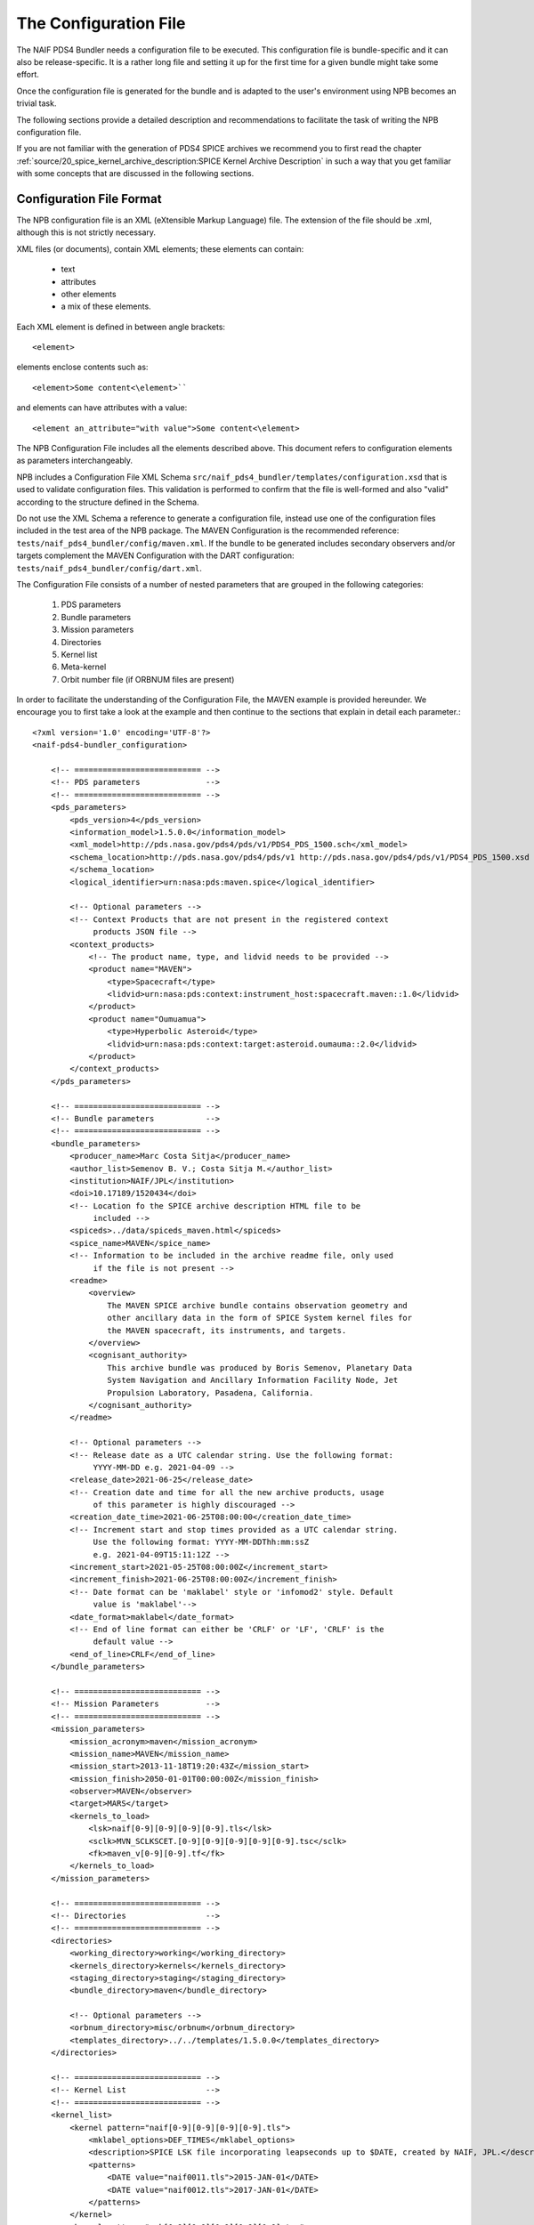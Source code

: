 The Configuration File
======================

The NAIF PDS4 Bundler needs a configuration file to be executed.
This configuration file is bundle-specific and it can also be release-specific.
It is a rather long file and setting it up for the first time for a given bundle
might take some effort.

Once the configuration file is generated for the bundle and is adapted to the
user's environment using NPB becomes an trivial task.

The following sections provide a detailed description and recommendations
to facilitate the task of writing the NPB configuration file.

If you are not familiar with the generation of PDS4 SPICE archives we recommend
you to first read the chapter
:ref:`source/20_spice_kernel_archive_description:SPICE Kernel Archive Description`
in such a way that you get familiar with some concepts that are discussed in the
following sections.


Configuration File Format
-------------------------

The NPB configuration file is an XML (eXtensible Markup Language) file.
The extension of the file should be .xml, although this is not strictly
necessary.

XML files (or documents), contain XML elements; these
elements can contain:

 * text
 * attributes
 * other elements
 * a mix of these elements.

Each XML element is defined in between angle brackets::

     <element>

elements enclose contents such as::

     <element>Some content<\element>``

and elements can have attributes with a value::

     <element an_attribute="with value">Some content<\element>

The NPB Configuration File includes all the elements described above.
This document refers to configuration elements as parameters interchangeably.

NPB includes a Configuration File XML Schema
``src/naif_pds4_bundler/templates/configuration.xsd`` that is used to validate
configuration files. This validation is performed to confirm that the file is
well-formed and also "valid" according to the structure defined in the Schema.

Do not use the XML Schema a reference to generate a configuration file, instead
use one of the configuration files included in the test area of the NPB package.
The MAVEN Configuration is the recommended reference: ``tests/naif_pds4_bundler/config/maven.xml``.
If the bundle to be generated includes secondary observers and/or targets
complement the MAVEN Configuration with the DART configuration:
``tests/naif_pds4_bundler/config/dart.xml``.

The Configuration File consists of a number of nested parameters that are
grouped in the following categories:

    1. PDS parameters
    2. Bundle parameters
    3. Mission parameters
    4. Directories
    5. Kernel list
    6. Meta-kernel
    7. Orbit number file (if ORBNUM files are present)

In order to facilitate the understanding of the Configuration File, the MAVEN
example is provided hereunder. We encourage you to first take a look
at the example and then continue to the sections that explain in detail each
parameter.::

     <?xml version='1.0' encoding='UTF-8'?>
     <naif-pds4-bundler_configuration>

         <!-- =========================== -->
         <!-- PDS parameters              -->
         <!-- =========================== -->
         <pds_parameters>
             <pds_version>4</pds_version>
             <information_model>1.5.0.0</information_model>
             <xml_model>http://pds.nasa.gov/pds4/pds/v1/PDS4_PDS_1500.sch</xml_model>
             <schema_location>http://pds.nasa.gov/pds4/pds/v1 http://pds.nasa.gov/pds4/pds/v1/PDS4_PDS_1500.xsd
             </schema_location>
             <logical_identifier>urn:nasa:pds:maven.spice</logical_identifier>

             <!-- Optional parameters -->
             <!-- Context Products that are not present in the registered context
                  products JSON file -->
             <context_products>
                 <!-- The product name, type, and lidvid needs to be provided -->
                 <product name="MAVEN">
                     <type>Spacecraft</type>
                     <lidvid>urn:nasa:pds:context:instrument_host:spacecraft.maven::1.0</lidvid>
                 </product>
                 <product name="Oumuamua">
                     <type>Hyperbolic Asteroid</type>
                     <lidvid>urn:nasa:pds:context:target:asteroid.oumauma::2.0</lidvid>
                 </product>
             </context_products>
         </pds_parameters>

         <!-- =========================== -->
         <!-- Bundle parameters           -->
         <!-- =========================== -->
         <bundle_parameters>
             <producer_name>Marc Costa Sitja</producer_name>
             <author_list>Semenov B. V.; Costa Sitja M.</author_list>
             <institution>NAIF/JPL</institution>
             <doi>10.17189/1520434</doi>
             <!-- Location fo the SPICE archive description HTML file to be
                  included -->
             <spiceds>../data/spiceds_maven.html</spiceds>
             <spice_name>MAVEN</spice_name>
             <!-- Information to be included in the archive readme file, only used
                  if the file is not present -->
             <readme>
                 <overview>
                     The MAVEN SPICE archive bundle contains observation geometry and
                     other ancillary data in the form of SPICE System kernel files for
                     the MAVEN spacecraft, its instruments, and targets.
                 </overview>
                 <cognisant_authority>
                     This archive bundle was produced by Boris Semenov, Planetary Data
                     System Navigation and Ancillary Information Facility Node, Jet
                     Propulsion Laboratory, Pasadena, California.
                 </cognisant_authority>
             </readme>

             <!-- Optional parameters -->
             <!-- Release date as a UTC calendar string. Use the following format:
                  YYYY-MM-DD e.g. 2021-04-09 -->
             <release_date>2021-06-25</release_date>
             <!-- Creation date and time for all the new archive products, usage
                  of this parameter is highly discouraged -->
             <creation_date_time>2021-06-25T08:00:00</creation_date_time>
             <!-- Increment start and stop times provided as a UTC calendar string.
                  Use the following format: YYYY-MM-DDThh:mm:ssZ
                  e.g. 2021-04-09T15:11:12Z -->
             <increment_start>2021-05-25T08:00:00Z</increment_start>
             <increment_finish>2021-06-25T08:00:00Z</increment_finish>
             <!-- Date format can be 'maklabel' style or 'infomod2' style. Default
                  value is 'maklabel'-->
             <date_format>maklabel</date_format>
             <!-- End of line format can either be 'CRLF' or 'LF', 'CRLF' is the
                  default value -->
             <end_of_line>CRLF</end_of_line>
         </bundle_parameters>

         <!-- =========================== -->
         <!-- Mission Parameters          -->
         <!-- =========================== -->
         <mission_parameters>
             <mission_acronym>maven</mission_acronym>
             <mission_name>MAVEN</mission_name>
             <mission_start>2013-11-18T19:20:43Z</mission_start>
             <mission_finish>2050-01-01T00:00:00Z</mission_finish>
             <observer>MAVEN</observer>
             <target>MARS</target>
             <kernels_to_load>
                 <lsk>naif[0-9][0-9][0-9][0-9].tls</lsk>
                 <sclk>MVN_SCLKSCET.[0-9][0-9][0-9][0-9][0-9].tsc</sclk>
                 <fk>maven_v[0-9][0-9].tf</fk>
             </kernels_to_load>
         </mission_parameters>

         <!-- =========================== -->
         <!-- Directories                 -->
         <!-- =========================== -->
         <directories>
             <working_directory>working</working_directory>
             <kernels_directory>kernels</kernels_directory>
             <staging_directory>staging</staging_directory>
             <bundle_directory>maven</bundle_directory>

             <!-- Optional parameters -->
             <orbnum_directory>misc/orbnum</orbnum_directory>
             <templates_directory>../../templates/1.5.0.0</templates_directory>
         </directories>

         <!-- =========================== -->
         <!-- Kernel List                 -->
         <!-- =========================== -->
         <kernel_list>
             <kernel pattern="naif[0-9][0-9][0-9][0-9].tls">
                 <mklabel_options>DEF_TIMES</mklabel_options>
                 <description>SPICE LSK file incorporating leapseconds up to $DATE, created by NAIF, JPL.</description>
                 <patterns>
                     <DATE value="naif0011.tls">2015-JAN-01</DATE>
                     <DATE value="naif0012.tls">2017-JAN-01</DATE>
                 </patterns>
             </kernel>
             <kernel pattern="pck[0-9][0-9][0-9][0-9][0-9].tpc">
                 <mklabel_options>DEF_TIMES</mklabel_options>
                 <description>SPICE text PCK file containing constants from the $REPORT report, created by NAIF, JPL.
                 </description>
                 <patterns>
                     <REPORT value="pck00010.tpc">IAU 2009</REPORT>
                 </patterns>
             </kernel>
             <kernel pattern="maven_v[0-9][0-9].tf">
                 <mklabel_options>DEF_TIMES</mklabel_options>
                 <description>SPICE FK file defining reference frames for the MAVEN spacecraft, its structures, and science
                     instruments, created by NAIF, JPL.
                 </description>
             </kernel>
             <kernel pattern="maven_ant_v[0-9][0-9].ti">
                 <mklabel_options>DEF_TIMES</mklabel_options>
                 <description>SPICE IK file providing FOV definitions for the MAVEN communication antennae, created by NAIF,
                     JPL.
                 </description>
             </kernel>
             <kernel pattern="maven_euv_v[0-9][0-9].ti">
                 <mklabel_options>DEF_TIMES</mklabel_options>
                 <description>SPICE IK file providing FOV definitions and other instrument parameters for the MAVEN Extreme
                     Ultraviolet (EUV) monitor instrument, created by NAIF, JPL.
                 </description>
             </kernel>
             <kernel pattern="maven_iuvs_v[0-9][0-9].ti">
                 <mklabel_options>DEF_TIMES</mklabel_options>
                 <description>SPICE IK file providing FOV definitions and other instrument parameters for the MAVEN Imaging
                     Ultraviolet Spectrograph (IUVS) instrument, created by IUVS Team, CU/LASP.
                 </description>
             </kernel>
             <kernel pattern="maven_ngims_v[0-9][0-9].ti">
                 <mklabel_options>DEF_TIMES</mklabel_options>
                 <description>SPICE IK file providing FOV definitions and other instrument parameters for the MAVEN Neutral
                     Gas and Ion Mass Spectrometer (NGIMS) instrument, created by NGIMS Team, GSFC.
                 </description>
             </kernel>
             <kernel pattern="maven_sep_v[0-9][0-9].ti">
                 <mklabel_options>DEF_TIMES</mklabel_options>
                 <description>SPICE IK file providing FOV definitions and other instrument parameters for the Solar Energetic
                     Particle (SEP) instrument, created by SEP Team, UC Berkeley.
                 </description>
             </kernel>
             <kernel pattern="maven_static_v[0-9][0-9].ti">
                 <mklabel_options>DEF_TIMES</mklabel_options>
                 <description>SPICE IK file providing FOV definitions and other instrument parameters for the SupraThermal
                     And Thermal Ion Composition (STATIC) instrument, created by STATIC Team, UC Berkeley.
                 </description>
             </kernel>
             <kernel pattern="maven_swea_v[0-9][0-9].ti">
                 <mklabel_options>DEF_TIMES</mklabel_options>
                 <description>SPICE IK file providing FOV definitions and other instrument parameters for the MAVEN Solar
                     Wind Electron Analyzer (SWEA) instrument, created by SWEA Team, UC Berkeley.
                 </description>
             </kernel>
             <kernel pattern="maven_swia_v[0-9][0-9].ti">
                 <mklabel_options>DEF_TIMES</mklabel_options>
                 <description>SPICE IK file providing FOV definitions and other instrument parameters for the MAVEN Solar
                     Wind Ion Analyzer (SWIA) instrument, created by SWIA Team, UC Berkeley.
                 </description>
             </kernel>
             <kernel pattern="mvn_sclkscet_[0-9][0-9][0-9][0-9][0-9].tsc">
                 <mapping>MVN_SCLKSCET.$VERSION.tsc</mapping>
                 <mklabel_options>DEF_TIMES</mklabel_options>
                 <description>SPICE SCLK file containing time correlation data for the main MAVEN on-board clock, created by
                     NAIF, JPL. The original name of this file was MVN_SCLKSCET.$VERSION.tsc.
                 </description>
                 <patterns>
                     <VERSION pattern="KERNEL">MVN_SCLKSCET.$VERSION.tsc</VERSION>
                 </patterns>
             </kernel>
             <kernel pattern="de[0-9][0-9][0-9]s.bsp">
                 <mklabel_options>de[0-9][0-9][0-9]s.bsp</mklabel_options>
                 <description>SPICE SPK file containing JPL planetary ephemerides version $VERSION, created by NAIF, JPL.
                 </description>
                 <patterns>
                     <VERSION pattern="de430s.bsp">DE430</VERSION>
                 </patterns>
             </kernel>
             <kernel pattern="mar[0-9][0-9][0-9]s.bsp">
                 <mklabel_options></mklabel_options>
                 <description>SPICE SPK file containing JPL Martian satellite ephemerides version $VERSION, created by NAIF,
                     JPL.
                 </description>
                 <patterns>
                     <VERSION pattern="mar097s.bsp">MAR097</VERSION>
                 </patterns>
             </kernel>
             <kernel pattern="maven_struct_v[0-9][0-9].bsp">
                 <mklabel_options></mklabel_options>
                 <description>SPICE SPK file containing relative locations of selected MAVEN structures and science
                     instruments, created by NAIF, JPL.
                 </description>
             </kernel>
             <kernel pattern="maven_cru_rec_[0-9][0-9][0-9][0-9][0-9][0-9]_[0-9][0-9][0-9][0-9][0-9][0-9]_v[0-9].bsp">
                 <mklabel_options></mklabel_options>
                 <description>SPICE SPK file containing reconstructed cruise trajectory of the MAVEN spacecraft, created by
                     MAVEN NAV Team, JPL. The original name of this file was trj_c_131118-140923_rec_v1.bsp.
                 </description>
             </kernel>
             <kernel pattern="maven_orb_rec_[0-9][0-9][0-9][0-9][0-9][0-9]_[0-9][0-9][0-9][0-9][0-9][0-9]_v[0-9].bsp">
                 <mklabel_options></mklabel_options>
                 <description>SPICE SPK file containing reconstructed orbital trajectory of the MAVEN spacecraft, created by
                     NAIF, JPL by merging operational weekly reconstructed SPK files produced by MAVEN NAV Team, JPL.
                 </description>
             </kernel>
             <kernel pattern="mvn_swea_nom_[0-9][0-9][0-9][0-9][0-9][0-9]_[0-9][0-9][0-9][0-9][0-9][0-9]_v[0-9][0-9].bc">
                 <mklabel_options></mklabel_options>
                 <description>SPICE CK file containing nominal orientation of the MAVEN SWEA instrument boom, created by
                     NAIF, JPL.
                 </description>
             </kernel>
             <kernel pattern="mvn_app_rel_[0-9][0-9][0-9][0-9][0-9][0-9]_[0-9][0-9][0-9][0-9][0-9][0-9]_v[0-9][0-9].bc">
                 <mklabel_options></mklabel_options>
                 <description>SPICE CK file containing reconstructed orientation of the MAVEN Articulated Payload Platform
                     (APP), created by NAIF, JPL.
                 </description>
             </kernel>
             <kernel pattern="mvn_iuvs_rem_[0-9][0-9][0-9][0-9][0-9][0-9]_[0-9][0-9][0-9][0-9][0-9][0-9]_v[0-9][0-9].bc">
                 <mklabel_options></mklabel_options>
                 <description>SPICE CK file containing reconstructed orientation of the MAVEN IUVS instrument internal
                     mirror, created by NAIF, JPL by merging data from daily IUVS CKs produced by the IUVS Team, CU/LASP.
                 </description>
             </kernel>
             <kernel pattern="mvn_sc_rel_[0-9][0-9][0-9][0-9][0-9][0-9]_[0-9][0-9][0-9][0-9][0-9][0-9]_v[0-9][0-9].bc">
                 <mklabel_options></mklabel_options>
                 <description>SPICE CK file containing reconstructed orientation of the MAVEN spacecraft, created by NAIF,
                     JPL.
                 </description>
             </kernel>
             <kernel pattern="mvn_sc_pred_[0-9][0-9][0-9][0-9][0-9][0-9]_[0-9][0-9][0-9][0-9][0-9][0-9]_v[0-9][0-9].bc">
                 <mklabel_options></mklabel_options>
                 <description>SPICE CK file containing predicted orientation of the MAVEN spacecraft, created by NAIF,
                     JPL. The original name of this file was $ORIGINAL.
                 </description>
                 <patterns>
                     <ORIGINAL value="mvn_sc_pred_210104_210120_v01.bc">mvn_sc_pred_210104_210120_vm321_322_v03.bc</ORIGINAL>
                     <ORIGINAL value="mvn_sc_pred_141205_141209_v01.bc">mvn_sc_pred_141205_141209_vm002OTM_v02.bc</ORIGINAL>
                     <ORIGINAL value="mvn_sc_pred_141223_150109_v01.bc">mvn_sc_pred_141223_150109_vm004_v02.bc</ORIGINAL>
                     <ORIGINAL value="mvn_sc_pred_150302_150315_v01.bc">mvn_sc_pred_150302_150315_vm013ar01_v01.bc</ORIGINAL>
                     <ORIGINAL value="mvn_sc_pred_150630_150707_v01.bc">mvn_sc_pred_150630_150707_vm027b_v01.bc</ORIGINAL>
                 </patterns>
             </kernel>
             <kernel pattern="mvn_app_pred_[0-9][0-9][0-9][0-9][0-9][0-9]_[0-9][0-9][0-9][0-9][0-9][0-9]_v[0-9][0-9].bc">
                 <mklabel_options></mklabel_options>
                 <description>SPICE CK file containing predicted orientation of the MAVEN Articulated Payload Platform
                     (APP), created by NAIF, JPL. The original name of this file was $ORIGINAL.
                 </description>
                 <patterns>
                     <ORIGINAL value="mvn_app_pred_210104_210120_v01.bc">mvn_app_pred_210104_210120_vm321_322_v03.bc</ORIGINAL>
                     <ORIGINAL value="mvn_app_pred_141205_141209_v01.bc">mvn_app_pred_141205_141209_vm002OTM_v02.bc</ORIGINAL>
                     <ORIGINAL value="mvn_app_pred_141223_150109_v01.bc">mvn_app_pred_141223_150109_vm004_v02.bc</ORIGINAL>
                     <ORIGINAL value="mvn_app_pred_150302_150315_v01.bc">mvn_app_pred_150302_150315_vm013ar01_v01.bc</ORIGINAL>
                     <ORIGINAL value="mvn_app_pred_150630_150707_v01.bc">mvn_app_pred_150630_150707_vm027b_v01.bc</ORIGINAL>
                 </patterns>
             </kernel>
             <kernel pattern="maven_[0-9][0-9][0-9][0-9]_v[0-9][0-9].tm">
                 <mklabel_options></mklabel_options>
                 <description>SPICE MK file listing kernels for $YEAR, created by NAIF, JPL.</description>
                 <patterns>
                     <YEAR pattern="KERNEL">maven_$YEAR_v[0-9][0-9].tm</YEAR>
                 </patterns>
             </kernel>
         </kernel_list>

         <!-- =========================== -->
         <!-- Meta-kernel                 -->
         <!-- =========================== -->
         <meta-kernel>
             <coverage_kernels>
                 <!-- These kernels determine the coverage of the bundle
                 increment -->
                 <pattern>maven_orb_rec_[0-9]{6}_[0-9]{6}_v[0-9].bsp</pattern>
             </coverage_kernels>
             <!-- Each meta-kernel present in the bundle can be automatically
                  generated by NPB, providing the parameters below. -->
             <mk name="maven_$YEAR_v$VERSION.tm">
                 <name>
                     <pattern length="2">VERSION</pattern>
                     <pattern length="4">YEAR</pattern>
                 </name>
                 <grammar>
                     <!-- LSK -->
                     <pattern>naif0012.tls</pattern>
                     <!-- PCK -->
                     <pattern>pck00010.tpc</pattern>
                     <!-- FK -->
                     <pattern>maven_v[0-9]{2}.tf</pattern>
                     <!-- IK -->
                     <pattern>maven_ant_v[0-9]{2}.ti</pattern>
                     <pattern>maven_euv_v[0-9]{2}.ti</pattern>
                     <pattern>maven_iuvs_v[0-9]{2}.ti</pattern>
                     <pattern>maven_ngims_v[0-9]{2}.ti</pattern>
                     <pattern>maven_sep_v[0-9]{2}.ti</pattern>
                     <pattern>maven_static_v[0-9]{2}.ti</pattern>
                     <pattern>maven_swea_v[0-9]{2}.ti</pattern>
                     <pattern>maven_swia_v[0-9]{2}.ti</pattern>
                     <!-- SCLK -->
                     <pattern>MVN_SCLKSCET.[0-9]{5}.tsc</pattern>
                     <pattern>mvn_sclkscet_[0-9]{5}.tsc</pattern>
                     <!-- SPK -->
                     <pattern>de430s.bsp</pattern>
                     <pattern>mar097s.bsp</pattern>
                     <pattern>maven_struct_v[0-9]{2}.bsp</pattern>
                     <pattern>date:maven_orb_rec_[0-9]{6}_[0-9]{6}_v[0-9].bsp</pattern>
                     <!-- CK -->
                     <pattern>date:mvn_iuvs_rem_[0-9]{6}_[0-9]{6}_v[0-9]{2}.bc</pattern>
                     <pattern>date:mvn_app_pred_[0-9]{6}_[0-9]{6}_v[0-9]{2}.bc</pattern>
                     <pattern>date:mvn_app_rel_[0-9]{6}_[0-9]{6}_v[0-9]{2}.bc</pattern>
                     <pattern>mvn_swea_nom_131118_300101_v[0-9]{2}.bc</pattern>
                     <pattern>date:mvn_sc_pred_[0-9]{6}_[0-9]{6}_v[0-9]{2}.bc</pattern>
                     <pattern>date:mvn_sc_rel_[0-9]{6}_[0-9]{6}_v[0-9]{2}.bc</pattern>
                     <!-- DSK -->
                 </grammar>
                 <metadata>
                     <description>
                         This meta-kernel lists the MAVEN SPICE kernels providing coverage
                         for $YEAR. All of the kernels listed below are archived in the PDS
                         MAVEN SPICE kernel archive. This set of files and the order in which
                         they are listed were picked to provide the best available data and
                         the most complete coverage for the specified year based on the
                         information about the kernels available at the time this meta-kernel
                         was made. For detailed information about the kernels listed below
                         refer to the internal comments included in the kernels and the
                         documentation accompanying the MAVEN SPICE kernel archive.
                     </description>
                     <!-- The keyword field is used to speficy parameters such as the
                          meta-kernel year.
                     -->
                     <keyword> </keyword>
                     <data> </data>
                 </metadata>
             </mk>
         </meta-kernel>

         <!-- =========================== -->
         <!-- Orbit number file           -->
         <!-- =========================== -->
         <orbit_number_file>
             <orbnum>
                 <pattern>maven_orb_rec_[0-9]{6}_[0-9]{6}_v[0-9].orb</pattern>
                 <!-- Parameters from the orbnum generation preference file -->
                 <event_detection_frame>
                     <spice_name>IAU_MARS</spice_name>
                     <description>Mars body-fixed frame</description>
                 </event_detection_frame>
                 <header_start_line>1</header_start_line >
                 <pck>
                     <kernel_name>pck0010.tpc</kernel_name>
                     <description>IAU 2009 report</description>
                 </pck>
                 <coverage>
                     <kernel cutoff="True">../data/kernels/spk/maven_orb_rec_210101_210401_v2.bsp</kernel>
                 </coverage>
             </orbnum>
         </orbit_number_file>
     </naif-pds4-bundle_configuration>



PDS Parameters
--------------

PDS Parameters are mission-level and bundle-level agnostic and are only related
to the PDS version, information model (IM), and available registered context
products. The table below provides a summary of the parameters:

.. list-table:: PDS Parameters
   :widths: 25 60 15
   :header-rows: 1

   * - Element
     - Description
     - Required?
   * - pds_version
     - Archive PDS version. Currently only 4 is fully
       implemented.
     - Yes
   * - information_model
     - Specifies the PDS4 information model to be used.
     - Yes
   * - xml_model
     - URL location of the XML Schematron associated with an information model.
       The ``information_model`` and ``xml_model`` parameters must refer to the
       same information model.
     - Yes
   * - schema_location
     - URL location of the XML Schema associated with an information model. The
       ``schema_location`` and ``xml_model`` parameters must refer to the same
       information model.
     - Yes
   * - logical_identifier
     - Logical identifier for the bundle.
     - Yes
   * - context_products
     - Provides a list of required context products that are not available in
       the registered context products. More information below.
     - No


The Information Model
^^^^^^^^^^^^^^^^^^^^^

The ``information_model`` parameter will determine the PDS4 artifacts templates
that will be used for the bundle generation. NPB provides different templates
depending on the specified IM. See section
:ref:`source/44_npb_implementation:PDS Information Model` for an extended
discussion on IM and template usage.

We recommends to use IM 1.5.0.0, but if you need to include a DOI in the bundle
label you can use IM 1.14.0.0 or higher.

The choice of the IM will determine the ``xml_model`` and ``schema_location``
values. The only element value that will change is the one that specifies the IM
version.

The IM choice impacts other elements of the configuration file
and of the archive generation such as: some contents of the SPICEDS file and
the templates used for the generation of PDS artifacts. These impacts are
described in the appropriate sections.


Context Products
^^^^^^^^^^^^^^^^

The ``context_products`` parameter is required if the primary and/or secondary
observer(s) and/or target(s) of the bundle are not registered. The registered
products are available in the following file:
``src/naif_pds4_bundler/templates/registered_context_products.json``.
This list of registered context products is generated based on the registered
context products obtained with the PDS Validate tool with minor modifications,
and is maintained by the NAIF NPB developer.

The management of context products requires a bit of attention. Although NPB
will raise a run time error if any of the observers or targets is not
registered, we recommend that you search these items in the registered context
products. If you cannot find them, you need to provide them in the configuration
file. In order to do so, you will need to include the following elements
per product:

   * Product Name e.g.: DART, InSight Mars Lander Spacecraft
   * Product Type e.g.: Spacecraft, Planet, Asteroid, Satellite
   * Product LIDIV::
         urn:nasa:pds:context:instrument_host:spacecraft.dart::1.0
         urn:nasa:pds:context:instrument_host:spacecraft.insight::2.0

Here's an example for the DART mission::

        <context_products>
            <product name="DART">
                <type>Spacecraft</type>
                <lidvid>urn:nasa:pds:context:instrument_host:spacecraft.dart::1.0</lidvid>
            </product>
            <product name="LICIA">
                <type>Spacecraft</type>
                <lidvid>urn:nasa:pds:context:instrument_host:spacecraft.licia::1.0</lidvid>
            </product>
            <product name="Earth">
                <type>Planet</type>
                <lidvid>urn:nasa:pds:context:target:planet.earth::1.0</lidvid>
            </product>
            <product name="Didymos">
                <type>Asteroid</type>
                <lidvid>urn:nasa:pds:context:target:asteroid.didymos::1.0</lidvid>
            </product>
            <product name="Dimorphos">
                <type>Satellite</type>
                <lidvid>urn:nasa:pds:context:target:satellite.didymos.dimorphos::1.0</lidvid>
            </product>
        </context_products>

In addition, contact your archiving authority contact to ensure that the
context product information is correct. If your archiving authority is the PDS
you will need to consult with the leading node of the mission archive.


Bundle Parameters
-----------------

Bundle Parameters provide bundle level information required for the PDS4
artifacts and are SPICE Kernel collection-agnostic. The table below provides a
summary of the parameters:

.. list-table:: Bundle Parameters
   :widths: 25 60 15
   :header-rows: 1

   * - Element
     - Description
     - Required?
   * - producer_name
     - Name of the archive producer (or NPB operator).
     - Yes
   * - author_list
     - Name of the SPICE kernel main author(s) and the archive producer
       (or NPB operator).
     - Yes
   * - institution
     - Institution affiliation of the archive produced e.g., NAIF/JPL, PSA/ESA,
       etc.
     - Yes
   * - doi
     - Digital Object Identifier (DOI) of the bundle. More information in
       :ref:`source/22_pds4_spice_archive:Digital Objects Identifiers`_.
     - No
   * - spice_name
     - Specifies the SPICE name of the main spacecraft of the archive.
     - Yes
   * - spiceds
     - Indicates the location of the SPICE Data Archive Description document
       (SPICEDS) for the release.
     - No
   * - readme
     - Provides the parameters required to generate the bundle readme file by
       using the readme file template or the path to an input readme file. For NPB to
       generate the readme file two elements need to be provided:
       ``overview`` that provides an overview of the archive and
       ``cognisant_persons`` that indicates the institution responsible for the
       archive generation. If present these elements should have the same value
       for all archive releases.
     - No
   * - release_date
     - Bundle increment release date. The date is provided with a UTC calendar
       format string with following syntax: ``YYYY-MM-DD`` e.g. ``2021-04-09``.
       If not provided the NPB execution date is used. NAIF does not recommend to
       include this parameter.
     - No
   * - creation_date_time
     - Creation date and time for all the products of the release. Usage
       of this parameter is highly discouraged. The date is provided with
       a UTC calendar format string with following syntax: ``YYYY-MM-DDThh:mm:ss``
       e.g. ``2021-06-25T08:00:00``. If not provided the NPB execution date is used.
     - No
   * - increment_start
     - Release start time. More details are provided in
       :ref:`source/44_npb_implementation:Coverage Times Determination`. The
       date is provided with a UTC calendar format string with following syntax:
       ``YYYY-MM-DDThh:mm:ssZ`` e.g. ``2021-06-25T08:00:00Z``. NAIF does not
       recommend to include this parameter.
     - No
   * - increment_finish
     - Release stop time. More details are provided in
       :ref:`source/44_npb_implementation:Coverage Times Determination`. The
       date is provided with a UTC calendar format string with following syntax:
       ``YYYY-MM-DDThh:mm:ssZ`` e.g. ``2021-06-25T08:00:00Z``. NAIF does not recommend
       to include this parameter.
     - No
   * - date_format
     - Product labels use different date and time formats. The values can
       be ``infomod2`` or ``maklabel``. More information is provided below.
       The default value is ``maklabel``.
     - No
   * - end_of_line
     - The end of line character for products can either be ``CRLF`` or ``LF``.
       The default is ``CRLF`` (for ``<CR><LF>``). NAIF recommends to use
       ``<CRLF>`` when using PDS IM version prior to 1.14.0.0, The choice of
       this parameter affects the content of the SPICEDS file (section
       "File Formats".) More information is provided in
       :ref:`source/32_step_2_npb_setup:SPICE Data Set Catalog File`.
     - No

In addition to the NPB Configuration File, if the meta-kernel is generated
automatically, the SPICEDS file is the only bundle product that requires manual
intervention. More details on SPICEDS are provided in the section
:ref:`source/32_step_2_npb_setup:SPICE Data Set Catalog File`


Date Format
^^^^^^^^^^^

There two possible strategies for date time string format across the archive:
``maklabel`` and ``infomod2``.

``infomod2`` stands for "PDS Information Model 2.0.0.0". This format sets the
format of all date time instances across the label products to::

    yyyy-mm-ddThh:mm:ss.sssZ

where

  * ``yyyy`` is the 4-digit year
  * ``mm`` is the 2-digit month
  * ``dd`` is the 2-digit day
  * ``hh`` is the 2-digit hour (24h format)
  * ``mm`` are the 2-digit minutes
  * ``ss.sss`` are the seconds and milliseconds rounded inwards to milliseconds.

For example: ``2016-01-01T00:00:00.000Z``. The main characteristic is of this
format is that is used for all labels and that milliseconds are rounded inwards:
start times are rounded to the next nearest millisecond and stop times
are rounded to the previous nearest millisecond. The coverage specified for
SPICE kernels products and for those products whose coverage is determined by
them will always be within the time bounds of the SPICE kernel. For example
``2016-01-01T00:00:00.1257Z`` will be rounded to  ``2016-01-01T00:00:00.126Z``
if it is a start time, and to ``2016-01-01T00:00:00.125Z`` if it is a stop time.

The ``maklabel`` format replicates the date time formats provided by NAIF's
``MAKLABEL`` utility [MAKLABEL]_. ``MAKLABEL`` has been used for all NAIF's
PDS3 data sets and for some PDS4 archives and sets the format of all date
time instances across the label products, except for the CK kernel labels to::

    yyyy-mm-ddThh:mm:ssZ

whereas sets times for CK kernel labels to::

    yyyy-mm-ddThh:mm:ss.sssZ

the fields are the same as for the ``infomod2`` format except that for non
CK labels it rounds the decimal part of the seconds to the nearest second.
Because of this, labels with non-integer-second times are outside of the actual
file coverage.

Note that the date time strings provided via configuration (``mission_start``,
``mission_finish`` at least) that feed label tags need to be provided with the
appropriate format to NPB, if not NPB will raise a run time error.
This does not apply to the times provided in the kernel list section of the
configuration.

NAIF uses the ``maklabel`` format for PDS IM 1.5.0.0 archives for comparison
and reproducibility reasons. The idea is that NAIF will use ``infomod2`` only
after the PDS IM 2.0.0.0 is released. We recommends using the
``infomod2`` format, especially for new archives.

More details on the determination of coverage for different files in the archives
are provided in section :ref:`source/44_npb_implementation:Coverage Times Determination`.


Mission Parameters
------------------

Mission parameters provide mission-specific information such as: mission
name, acronym, observers, and targets. The table below provides a
summary of the parameters:

.. list-table:: Mission Parameters
   :widths: 25 60 15
   :header-rows: 1

   * - Element
     - Description
     - Required?
   * - mission_acronym
     - Specifies the mission acronym that is used to construct the directory
       structure and some of the NPB execution by-products.
     - Yes
   * - mission_name
     - Specifies the mission name that is used in several product labels. This
       name must correspond to the name provided by the registered context
       products (including the ones provided via configuration.)
     - Yes
   * - observer
     - The observer is the main spacecraft of the data and the SPICE kernels,
       this name must correspond to the name provided by the registered context
       products (including the ones provided via configuration.)
     - Yes
   * - target
     - The target is the mission's primary target (investigated natural body),
       this name must correspond to the name provided by the registered context
       products including the ones provided via configuration.)
     - Yes
   * - kernels_to_load
     - Lists the SPICE kernels that are required to run NPB. More information
       is provided below.
     - Yes
   * - mission_start
     - Mission start time; typically is the start time of the post-launch SPK.
       The date is provided with a UTC calendar format string with the following
       syntax: ``YYYY-MM-DDThh:mm:ssZ`` e.g. ``2021-06-25T08:00:00Z``.
     - Yes
   * - mission_finish
     - Mission finish time; typically is the start time of the post-launch SPK.
       The date is provided with a UTC calendar format string with the following
       syntax: ``YYYY-MM-DDThh:mm:ssZ`` e.g. ``2050-01-01T00:00:00Z``.
     - Yes
   * - secondary_observers
     - Provides a list of the secondary spacecrafts present in the SPICE
       kernels. Each name entry must use the observer tag. These names must
       correspond to the names provided by the registered context products
       (including the ones provided via configuration.)
     - No
   * - secondary_targets
     - Provides a list of the secondary targets present in the SPICE
       kernels. Each name entry must use the target tag. These names must
       correspond to the names provided by the registered context products
       (including the ones provided via configuration.)
     - No


On Names and Acronyms
^^^^^^^^^^^^^^^^^^^^^

Distinction in between mission_acronym, mission_name,
observer, and the Bundle parameter spice_name can be rather confusing. A good
example to distinguish in between the parameters is the Mars 2020 SPICE kernel
archive, for which the values are as follows:

   * ``mission_acronym``: mars2020
   * ``mission_name``: Mars 2020 Perseverance Rover Mission
   * ``observer``: Mars 2020 Perseverance Rover
   * ``spice_name``: M2020

Contrarily gor other archives, such as MAVEN, is as follows:

   * ``mission_acronym``: maven
   * ``mission_name``: MAVEN
   * ``observer``: MAVEN
   * ``spice_name``: MAVEN

A note on secondary observers and targets: although secondary s/c and/or targets
might be present in the SPICE kernels, **they do not have to be present in the
Configuration File, nor in the bundle PDS4 labels**. It is perfectly
fine to use the primary s/c and target for all kernels.

This is the case for the INSIGHT SPICE kernel bundle; the secondary s/c MARCO-A
and MARCO-B use INSIGHT in their labels as observer. If this simplified approach
is followed then it must be noted in the Errata section of the SPICE archive
description document (SPICEDS) as follows::

        All MARCO-A and MARCO-B kernels included in the archive
        are labeled as being associate the INSIGHT instrument host.

This simplified approach is especially convenient for missions that clearly have
a clear prime s/c or target. For other missions such as BepiColombo where the
Mercury Planet Orbiter (MPO) and the Mercury Magnetospheric Orbiter (MMO or MIO)
have a comparable relevance, the bundle must include a secondary s/c. Here's an
example of the entries for secondary s/c and targets for DART::

        <observer>DART</observer>
        <target>Didymos</target>
        (...)
        <secondary_observers>
            <observer>LICIA</observer>
        </secondary_observers>
        <secondary_targets>
            <target>Dimorphos</target>
            <target>Earth</target>
        </secondary_targets>


kernels_to_load
^^^^^^^^^^^^^^^

This mission parameter lists the SPICE kernels that are required to run NPB.
At least a LSK, a SCLK, and a FK kernel will be required; if there are multiple
observers most likely more FKs and SCLKs will be required. PCKs might also be
needed.

These kernels are used by NPB to use SPICE (via SpiceyPy [SPICEYPY]_ a wrapper
to CSPICE for Python) to perform time conversions (a LSK kernel is needed),
to obtain different bundle coverages (SPKs, CKs, FKs and SCLKs are needed),
and to support coverage determination of kernels included in the release.

Understanding which kernels need to be loaded requires some experience with
SPICE and some experience with the SPICE kernels of the mission to be archived.
If you have any questions please contact the NAIF NPB developer.

You can either specify a kernel name or a kernel name with a pattern
(recommended). More information on kernel patterns is provided in
:ref:`source/42_npb_configuration_file:Kernel patterns`.

In the Configuration File, each entry must be specified by its kernel type,
there can be multiple entries with the same kernel type. For INSIGHT for
example: ::

        <kernels_to_load>
            <lsk>naif[0-9][0-9][0-9][0-9].tls</lsk>
            <sclk>NSY_SCLKSCET.[0-9][0-9][0-9][0-9][0-9].tsc</sclk>
            <sclk>marcoa_fake_v[0-9][0-9].tsc</sclk>
            <fk>../data/kernels/fk/insight_v05.tf</fk>
            <fk>marcob_v[0-9][0-9].tf</fk>
        </kernels_to_load>

NPB will use the "bundle" and "kernels" directories specified in the next
section of the Configuration File "Directories" to search for the latest version
of these kernels (if provided by patterns) or to the kernel specified
(if the kernel name does not contain patterns.)


Kernel patterns
^^^^^^^^^^^^^^^

Throughout the configuration you will find multiple occurrences of kernels must
be specified with a pattern. The usage of patterns allows NPB to know that it
must scan a directory, or a list, for a specific version of the kernel within
the possibilities provided by the pattern, such as the latest version of a
specific kernel.

The patterns recognised by NPB are quite limited and are a subset of the ones
used for regular expressions. They are the following:

   * ``[0-9]``: any digit
   * ``[a-z]``: any lowercase letter
   * ``[A-Z]``: any uppercase letter

In addition there are two special patterns:

   * ``{n}``: is placed after another pattern and indicates "n" repetitions of
           that pattern; ``n`` spans from 1 to a *N* where *N* is a number
           limited by the SPICE file name length. E.g., ``[0-6]{4}`` are four
           consecutive digits (used to specify a year for example: 2021.)
   * ``$``: indicates that the contiguous set of uppercase letters correspond to a
        literal pattern e.g., ``$YEAR`` indicates that this will be replaced by a
        year. Use cases are provided later in the document.

Therefore the following FK kernel pattern: ``maven_v[0-9][0-9].tf``, would
be matched by any version of the MAVEN FK, for example ``maven_v09.tf``.


Directories
-----------

They specify the directories used to run NPB. The table below provides a summary
of the required and optional directories:

.. list-table:: Directories
   :widths: 25 60 15
   :header-rows: 1

   * - Element
     - Description
     - Required?
   * - working_directory
     - Specifies the directory that will be used by NPB to generate the
       execution by-products that include but are not limited to: execution log,
       kernel list, and the file list. It is a good idea to use the working
       directory to store the configuration file(s), validation reports,
       archive plans, etc. More information of this directory is provided in
       section :ref:`source/32_step_2_npb_setup:Working Directory`.
     - Yes
   * - kernels_directory
     - Specifies the directory that will be used by NPB to obtain the kernels
       to be archived from. This directory must follow the usual operational
       SPICE kernel sub-directory structure by kernel type.
     - Yes
   * - staging_directory
     - This directory will be used by NPB to store the files generated by its
       execution for the archive (the release or increment.)
     - Yes
   * - bundle_directory
     - Indicates the directory where the current version of the SPICE kernel
       bundle is present (before the execution of NPB.)
     - Yes
   * - orbnum_directory
     - Indicates the directory where the orbit number files to be archived are
       present.
     - No
   * - templates_directory
     - Indicates the directory where the user input templates are present.
     - No

More information on the setup of the NPB directories is provided in
:ref:`source/32_step_2_npb_setup:Workspace Setup`.


Kernel List
-----------

The Kernel List is an NPB execution by-product (more information on NPB
execution by-products is provided in
:ref:`source/43_using_npb:Execution by-products`) that is used for two main
purposes:

   * to generate a description for each kernel to be archived; the
     description of the kernel is present in all kernel labels
   * if necessary, to change the name of the provided kernels to the name
     required by the archive

NPB will try to match every input kernel, including meta-kernels, with an entry
of the kernel list and based on that will generate a Kernel List product.
Because of that this section of the configuration provides a list of all the
kernels that might be included in the bundle for any release. Consequently,
the Kernel List section in the configuration file is prone to grow as new
archive releases are prepared.

The Kernel List configuration section includes a kernel element for
each kernel that has a pattern attribute the value of which is a kernel name
with (or without) a pattern. For example::

    <kernel_list>
        <kernel pattern="naif[0-9][0-9][0-9][0-9].tls">

This kernel element is used to identify the leapseconds kernels present in
the kernels to be archived. An important remark of the pattern attribute value
is that it cannot contain any of the special patterns {n} or $, and therefore
can only include [0-9], [a-z], and [A-Z] patterns.

The first nested element of the kernel element is ``<mklabel_options>``. This
element is a leftover of the PDS3 data sets and for all the kernels in PDS4
bundles can be omitted.

If the number of characters for a given pattern of a kernel to load is not known
in advance then multiple entries in the kernel list should be used in the
configuration file. For example, if you do not know whether you will have one of
the following files::

      msl_76_sclkscet_refit_j5.tsc
      msl_76_sclkscet_refit_k13.tsc

Then the two entries specified hereunder can be provided in the kernel list: ::

      <kernel pattern="msl_76_sclkscet_refit_[a-z][0-9].tsc">       (...)
      <kernel pattern="msl_76_sclkscet_refit_[a-z][0-9][0-9].tsc">  (...)

The second and third element patterns are optional and provide the observers and
targets required by the kernels. By default, the kernel label will set its
observer and target elements to the ``<observer>`` and ``<target>`` provided in
the Mission Parameters section of the configuration file. But what happens if
the kernel provides information about one of the secondary observers/targets or
for several of them? Well, there is no way to fully automatize the
identification for all possible cases and therefore this is indicated in this
element of the kernel list. The following example should be self-explanatory::

            <observers>
                <observer>DART</observer>
                <observer>LICIA</observer>
            </observers>
            <targets>
                <target>Didymos</target>
                <target>Dimorphos</target>
            </targets>


Kernel Descriptions
^^^^^^^^^^^^^^^^^^^

The fourth (or second) nested element is the kernel description. This is a very
important configuration parameter and its content must describe synthetically
and precisely the SPICE kernel. The recommended structure of the description
is::

   SPICE <text/binary> <kernel type> kernel ... created by <producer>, <institution>.

where

   * ``<text/binary>`` is either text or binary
   * ``<kernel type>`` is the kernel type acronym (SPK, FK, etc.)
   * ``<producer>`` is the author or the group that generated the kernel
   * ``<institution>`` is the affiliation of the kernel producer.

For example::

       <description>SPICE LSK file incorporating leapseconds up to $DATE, created by NAIF, JPL.</description>

The description element might contain patterns based on the special expression
``$`` followed by an upper case name, ``$DATE`` in the example above. These
patterns are used to accommodate information particular to each individual
kernel of each kind. In the example above the ``$DATE`` expression is meant to
specify the year of the latest leapsecond provided by that kernel. Other
examples are: original name of the kernel (see
:ref:`source/31_step_1_preparing_data:Renaming Files`), version of the IAU
report, kernel coverage, etc. These patterns are determined by the next element:
**patterns**.

The last element, patterns maps the patterns present in the description element
with its value. NPB maps the patterns with one of the following methods:

   * match by value
   * match by pattern
   * match from comment

These are described in the following subsections.


Match by value
""""""""""""""

The first method to identify patterns in the kernel pattern attribute value is
by value. In order to do so, the kernel pattern attribute value is set to
``value`` and its value corresponds to the actual name of the kernel, without
patterns, in such a way that the value of the element is substituted by the
pattern in the resulting description.

Going back to the leapseconds example, the complete entry in the kernel list
would be: ::

        <kernel pattern="naif[0-9][0-9][0-9][0-9].tls">
            <description>SPICE LSK file incorporating leapseconds up to $DATE, created by NAIF, JPL.</description>
            <patterns>
                <DATE value="naif0011.tls">2015-JAN-01</DATE>
                <DATE value="naif0012.tls">2017-JAN-01</DATE>
            </patterns>
        </kernel>

In this case, if the kernel to be archived is ``naif0012.tls`` then the
description for the label will be: ::

    SPICE LSK file incorporating leapseconds up to 2017-JAN-01, created by NAIF, JPL.

Because the ``$DATE`` pattern has been replaced by the ``DATE`` element nested from
the patterns element and the kernel name equals one of the values of the
``value`` attribute. With this configuration, archiving ``naif0010.tls`` would
have resulted into a runtime error::

    RuntimeError: -- Kernel naif0010.tls description could not be updated with pattern.

The names of the elements to map the patterns are defined by the configuration
file schema. They are currently limited to:

   * ``ORIGINAL``: specify the original name of the kernel.
   * ``REPORT``: specify the IAU report for PCKs.
   * ``DATE``: specifies a date.
   * ``FILE``: used to specify the original name of the kernel
     (``ORIGINAL`` synonym.)

These names are meant to help the archive producers to understand the pattern
matching. Any of these names can be used regardless of the pattern. If you
need to add additional elements please contact the NAIF NPB developer.

The limitation of this method is that each individual kernel requires an element
entry in the configuration file.


Match by pattern
""""""""""""""""

This method uses parts of the kernel name pattern to identify patterns required
by the kernel description, or using the appropriate XML terminology: this method
uses the pattern attribute value of the kernel element to map one pattern of
its file name as obtained from the kernel name without patterns.

To do so, nested elements from patterns are provided. The name of the element
coincides with a pattern with the special pattern ``$`` and is indicated by an
attribute called pattern.

Take the following kernel element form the kernel list for MAVEN::

        <kernel pattern="maven_[0-9][0-9][0-9][0-9]_v[0-9][0-9].tm">
            <description>SPICE MK file listing kernels for $YEAR, created by NAIF, JPL.</description>
            <patterns>
                <YEAR pattern="KERNEL">maven_$YEAR_v[0-9][0-9].tm</YEAR>
            </patterns>
        </kernel>

In this case we need to obtain the ``$YEAR`` pattern for the description. The
value of the ``YEAR`` element indicates that NPB must extract the ``$YEAR``
value from the first pattern of the kernel pattern: ::

    maven_[0-9][0-9][0-9][0-9]_v[0-9][0-9].tm
    maven_       $YEAR        _v[0-9][0-9].tm

If the archived kernel is ``maven_2021_v01.tm`` the ``$YEAR`` value will be
``2021`` and the description will be: ::

    SPICE MK file listing kernels for 2021, created by NAIF, JPL.

The names of the elements to map the patterns are defined by the configuration
file schema. They are currently limited to:

   * ``YEAR``: used to specify a year.
   * ``START``: indicates that we are looking at the coverage start time.
   * ``FINISH``: indicates that we are looking at the coverage finish time.
   * ``COVERAGE``: specific name for OSIRIS-REx DSKs.
   * ``REFERENCE``: specific name for OSIRIS-REx DSKs.
   * ``VERSION``: indicates that SPICE kernel version.
   * ``DATE``: indicates that we are extracting a date from the name.
   * ``ORIGINAL``: indicates that we obtaining the original kernel name.

These names are meant to help the archive producers to understand the pattern
matching. Any of these names can be used regardless of the pattern. If you
need to add additional elements please contact the NAIF NPB developer.


Match from Comment
""""""""""""""""""

Sometimes the original name of the kernel that must be included in the
description is only present in the comment area of the binary kernel (SPK, CK,
DSK, or binary PCK), if so the comment must be extracted from that area. The
kernel file name must be in a single line. NPB will extract the comment if you
indicate it to do so in a similar way that the "Match by pattern" method is set
up.

The pattern nested element must have an attribute called "file" the value of
which must be ``COMMENT``. Currently the only available name for the element is
``ORIGINAL``, to indicate that you are mapping the description with the original
kernel name. Also, the value of the ``ORIGINAL`` element must be the text of the
line that proceeds the original kernel name in the comment area of the kernel::

        <kernel pattern="mro_sc_psp_[0-9][0-9][0-9][0-9][0-9][0-9]_[0-9][0-9][0-9][0-9][0-9][0-9]p.bc">
            <mklabel_options>NAIF HGA PREDICT ESP</mklabel_options>
            <description>MRO SPICE CK file providing predicted orientation of the MRO spacecraft bus modeled by the MRO Spacecraft Team, LMA using the AtArPS tool for a part of the Extended Science phase of the mission, created by NAIF, JPL. The original name of this file was $ORIGINAL
            </description>
            <patterns>
                <ORIGINAL file="COMMENT">The original name of this file was</ORIGINAL>
            </patterns>
        </kernel>

The value of the ``ORIGINAL`` element, provides will be used to extract the kernel
name from the CK comment area. If we use the NAIF utility ``COMMNT`` we can read the
comment in an example kernel ``mro_sc_psp_210628_210710p.bc``::

        $ commnt -r mro_sc_psp_210628_210710p.bc

        ********************************************************************************

        The original name of this file was CK_Pred_21180_21192_sc_20210629155609.bc.
        It was changed to mro_sc_psp_210628_210710p.bc on Thu Aug 12 17:51:24 PDT 2021.
        (...)

The line with ``The original name of this file was`` must be present and will be
used and therefore ``CK_Pred_21180_21192_sc_20210629155609.bc`` will be
extracted and the description will then be::

        MRO SPICE CK file providing predicted orientation of the MRO spacecraft
        bus modeled by the MRO Spacecraft Team, LMA using the AtArPS tool for a
        part of the Extended Science phase of the mission, created by NAIF, JPL.
        The original name of this file was CK_Pred_21180_21192_sc_20210629155609.bc.


This method has been implemented for the MRO PDS3 SPICE kernel data set
generation. We do not recommend the original name of the kernel to be recorded
in the comment area of a binary kernels.


Mapping kernels
^^^^^^^^^^^^^^^

Sometimes the name of the archived kernel is modified with respect to the
original kernel, usually present in the kernels operational area, this happens
for kernels that have long names, mixed case, fields that are meaningless to
users but are meaningful to operation engineers, etc. In such cases we
recommend to update the archived kernel name for it to be more user friendly.

The mapping in between the original kernel name and the archived kernel name
can be achieved in two different ways.

The first approach consists to update the name manually and to use the
updated name in the release plan. If the original name of the kernel has to be
included in the kernel description, this can be implemented with the
"Match by value" method by reflecting this on the attribute value of the given
kernel element.

The second and recommended apporach is to use a special element nested in the
corresponding kernel element. This special "mapping" element is called
``mapping`` and if present, it must be the first element of the nested elements
of a kernel. If this element is present then the patterns present for the
"Match by pattern" method must also be present. The mapping element contains
the original kernel name with the patterns provided with the special pattern
``$``; those patterns are then correlated with the ones provided in the
patterns nested elements.

Say that we need to rename the OSIRIS-REx asteroid Bennu DSKs.
The original name is::

    l_00050mm_alt_ptm_5595n04217_v021.bds

and we want to rename it to::

    bennu_l_00050mm_alt_ptm_5595n04217_v021.bds

With the first approach we would simply rename it, and given that in the
description we want to include the original file name, the ``<kernel>`` entry
in the Kernel List section of the configuration file would be::

        <kernel pattern="bennu_l_[0-9][0-9][0-9][0-9][0-9]mm_alt_dtm_[0-9][0-9][0-9][0-9][a-z][0-9][0-9][0-9][0-9][0-9]_v[0-9][0-9][0-9].bds">
            <description>SPICE DSK file containing shape model data for the surface of asteroid (101955) Bennu,
                created by the ORX Altimetry Working Group (AltWG). The original name of this file was $ORIGINAL.</description>
            <patterns>
                <ORIGINAL value="bennu_l_00050mm_alt_ptm_5595n04217_v021.bds">l_00050mm_alt_ptm_5595n04217_v021.bds</ORIGINAL>
                <ORIGINAL value="bennu_l_00050mm_alt_ptm_5595n04217_v020.bds">l_00050mm_alt_ptm_5595n04217_v020.bds</ORIGINAL>
            </patterns>
        </kernel>

This approach would require a pattern entry per DSK. The second approach, although
is more difficult to implement, would work for each DSK::


        <kernel pattern="bennu_l_[0-9][0-9][0-9][0-9][0-9]mm_alt_dtm_[0-9][0-9][0-9][0-9][a-z][0-9][0-9][0-9][0-9][0-9]_v[0-9][0-9][0-9].bds">
            <mapping>l_$RESOLUTIONmm_alt_dtm_$REFERENCE_v$VERSION.bds</mapping>
            <description>SPICE DSK file containing shape model data for the surface of asteroid (101955) Bennu,
                created by the ORX Altimetry Working Group (AltWG). The original name of this file was l_$RESOLUTIONmm_alt_dtm_$REFERENCE_v$VERSION.bds.</description>
            <patterns>
                <RESOLUTION pattern="KERNEL">l_$RESOLUTIONmm_alt_dtm_[0-9][0-9][0-9][0-9][a-z][0-9][0-9][0-9][0-9][0-9]_v[0-9][0-9][0-9].bds</RESOLUTION>
                <REFERENCE pattern="KERNEL">l_[0-9][0-9][0-9][0-9][0-9]mm_alt_dtm_$REFERENCE_v[0-9][0-9][0-9].bds</REFERENCE>
                <VERSION pattern="KERNEL">l_[0-9][0-9][0-9][0-9][0-9]mm_alt_dtm_[0-9][0-9][0-9][0-9][a-z][0-9][0-9][0-9][0-9][0-9]_v$VERSION.bds</VERSION>
            </patterns>
        </kernel>

As you can see the three patterns present in the mapping element:
``$RESOLUTION``, ``$REFERENCE``, and ``$VERSION`` are present as pattern
elements.


Meta-kernel
-----------

The next section of the configuration file is the one that defines the
generation of the meta-kernels (MKs). NPB is capable to assist you in the generation
of MKs automatically.

If NPB is set to generate kernels automatically, after the MK is
generated and if indicated via configuration, NPB will pause the execution and
will provide you with the option to review the MK that it has generated.
More information is provided in
:ref:`source/33_step_3_running_npb:Interactive step for Meta-kernels`.

Alternatively you can provide MKs that you have generated manually or
by any other means to NPB via configuration as well. The elements of the MK
section of the configuration file are the following:

.. list-table:: Meta-kernels
   :widths: 25 60 15
   :header-rows: 1

   * - Element
     - Description
     - Required?
   * - mk_inputs
     - You can specify a list of MKs for the archive release by
       providing their path.
     - No
   * - mk
     - This element provides the configuration elements necessary to
       automatically generate a MK. The elements present are:
       name, coverage_kernels, interrupt_to_update, grammar,
       and metadata (that at the same time consists of the
       description, keyword and data elements). There can be as many mk
       elements as needed. This element is described in detail below.
     - Yes


Automatic generation of Meta-kernels
^^^^^^^^^^^^^^^^^^^^^^^^^^^^^^^^^^^^

The ``<mk>`` element of the configuration is provides the parameters required
to automatically generate MKs. The ``<mk>`` element has an attribute
that provides the name of the MK with the required pattern.
The first nested element of ``<mk>`` is the ``<name>`` element, that provides a
mapping to the patterns in the name by specifying the length of these patterns;
therefore these patterns must have a fixed length.

The element ``<name>`` is required even if the MK is provided as an input --and
therefore is not generated automatically.--

For example a MAVEN MK that provides yearly coverage and can have
multiple versions would be as follows: ::

        <mk name="maven_$YEAR_v$VERSION.tm">
            <name>
                <pattern length="2">VERSION</pattern>
                <pattern length="4">YEAR</pattern>
            </name>

Please note that the patterns of the ``<mk>`` name attribute cannot be
contiguous, the following will not work: ``insight_$YEAR$VERSION.tm``.

The next element is ``<interrupt_to_update>``, this element determines whether if
after kernel generation and before the kernel label generation NPB must be
paused to provide the option to manually edit the generated MK. It must be set
to ``True`` or ``False``.


Meta-kernel grammar
"""""""""""""""""""

The next element is "grammar". The kernel grammar provides an ordered list of
kernel names with patterns that will populate the MK. For example::

            <grammar>
                <!-- LSK -->
                <pattern>naif0012.tls</pattern>
                <!-- PCK -->
                <pattern>pck00010.tpc</pattern>
                <!-- FK -->
                <pattern>maven_v[0-9]{2}.tf</pattern>
                <!-- IK -->
                <pattern>maven_ant_v[0-9]{2}.ti</pattern>
                <pattern>maven_euv_v[0-9]{2}.ti</pattern>
                <pattern>maven_iuvs_v[0-9]{2}.ti</pattern>
                <pattern>maven_ngims_v[0-9]{2}.ti</pattern>
                <pattern>maven_sep_v[0-9]{2}.ti</pattern>
                <pattern>maven_static_v[0-9]{2}.ti</pattern>
                <pattern>maven_swea_v[0-9]{2}.ti</pattern>
                <pattern>maven_swia_v[0-9]{2}.ti</pattern>
                <!-- SCLK -->
                <pattern>MVN_SCLKSCET.[0-9]{5}.tsc</pattern>
                <pattern>mvn_sclkscet_[0-9]{5}.tsc</pattern>
                <!-- SPK -->
                <pattern>de430s.bsp</pattern>
                <pattern>mar097s.bsp</pattern>
                <pattern>maven_struct_v[0-9]{2}.bsp</pattern>
                <pattern>date:maven_orb_rec_[0-9]{6}_[0-9]{6}_v[0-9].bsp</pattern>
                <!-- CK -->
                <pattern>date:mvn_iuvs_rem_[0-9]{6}_[0-9]{6}_v[0-9]{2}.bc</pattern>
                <pattern>date:mvn_app_pred_[0-9]{6}_[0-9]{6}_v[0-9]{2}.bc</pattern>
                <pattern>date:mvn_app_rel_[0-9]{6}_[0-9]{6}_v[0-9]{2}.bc</pattern>
                <pattern>mvn_swea_nom_131118_300101_v[0-9]{2}.bc</pattern>
                <pattern>date:mvn_sc_pred_[0-9]{6}_[0-9]{6}_v[0-9]{2}.bc</pattern>
                <pattern>date:mvn_sc_rel_[0-9]{6}_[0-9]{6}_v[0-9]{2}.bc</pattern>
                <!-- DSK -->
            </grammar>

As it can be seen in the example, there are three types of entries:

   * entries without patterns e.g., ``naif0012.tls``
   * entries with patterns e.g., ``maven_v[0-9]{2}.tf``
   * entries with patterns and preceded by ``date:`` e.g.,
     ``date:maven_orb_rec_[0-9]{6}_[0-9]{6}_v[0-9].bsp``

Entries without patterns will include the kernels literally specified. Entries
with patterns will look for the last version of the kernel sorted in
alphanumerical order. Entries with patterns and with ``date:``
will include the last version in alphanumerical order for each date specified
by a set of its patterns; this allows for multiple SPK and CK kernels with the
same pattern that provide coverage for a given year of for the whole mission to
be included in the appropriate order.

For example, the SPK kernel pattern
``date:maven_orb_rec_[0-9]{6}_[0-9]{6}_v[0-9].bsp``, includes two patterns that
specify the coverage start and finish: ``[0-9]{6}``, by including the ``date:``
prefix in the pattern, NPB will include the following kernels::

                          '$KERNELS/spk/orx_200827_201020_201020_od294_v1.bsp'
                          '$KERNELS/spk/orx_201020_210524_210103_od297_v1.bsp'
                          '$KERNELS/spk/orx_201020_201109_201020_od294_v1.bsp'

instead of only::

                          '$KERNELS/spk/orx_201020_201109_201020_od294_v1.bsp'

NPB will combine search these kernels in the ``staging_directory``,
the ``bundle_directory``, and as a last resort kernels present in
other MKs.


Meta-kernel metadata
""""""""""""""""""""

The MK metadata are all the other elements of the MK that
are not kernels to be included in the NPB MK template, available
at ``npb/templates/template_metakernel.tm``.

The metadata includes:

   * a MK description that can have patterns;
   * a keyword element that provides the values of the description patterns;
   * a data element that provides additional data to be included in the MK.

Here's an example for INSIGHT::

            <metadata>
                <description>
                    This meta-kernel lists the INSIGHT SPICE kernels providing coverage
                    for the whole $MISSION. All of the kernels (...).
                </description>
                <keyword>
                   <MISSION>mission</MISSION>
                </keyword>
                <data>
                    SPACECRAFT_ID     = -189
                    CENTER_ID         = 499
                    LANDING_TIME      = '2018-11-26T19:44:52.444'
                    LANDING_SOL_INDEX = 0
                    BODY10_GM         = 1.3271244004193938E+11
                </data>
            </metadata>


Final remarks
"""""""""""""

Generating MKs is not a trivial task. NPB's automated MK generation is designed
to support you on the task.

There is an infinite number of combinations in which a MK can be organised.
This is a problem for already existing archives that start using NPB and the
MK style of which does not match with the one provided by NPB. For such cases
NPB can still be helpful since it can be set to pause after the MK generation
and before the MK is labeled for the operator to update the automatically
generated MK at will.

When starting a new archive, we recommend that you follow the style provided by
NPB. This style is further discussed in section :ref:`source/44_npb_implementation:Meta-kernels`.

We would like to emphasize that if you provide a manually generated MK e.g.
``ladee_v01.tm`` the MK section of the configuration file can be
as simple as: ::

    <meta-kernel>
        <mk_inputs>
            <file>../data/ladee_v01.tm</file>
        </mk_inputs>
    </meta-kernel>

Finally remember that regardless of the content of the Meta-Kernel section of
the configuration file, MKs must have entries in the Kernel List section in
order to be considered by NPB as an input.


Coverage determination
^^^^^^^^^^^^^^^^^^^^^^

Whether if you generate the MKs automatically or provide them as inputs, NPB
needs to know how to determine their coverage. The ``<coverage_kernel>``
element indicates the kernels that will determine the coverage of the MKs by
providing a list of kernel patterns and binding each of them to a MK pattern
using an attribute for each entry.

The kernel pattern must match a kernel that is included in the MK.
What follows is a Mars 2020 configuration file extract example::

        <coverage_kernels>
            <pattern>m2020_cruise_od138_v[0-9].bsp</pattern>
            <pattern>m2020_surf_rover_loc_[0-9][0-9][0-9][0-9]_[0-9][0-9][0-9][0-9]_v[0-9].bsp</pattern>
        </coverage_kernels>

With this configuration, specified in the ``<mk>`` element ``m2020_v$VERSION.tm``
if the release includes the ``m2020_v01.tm``. The MK coverage will be determined
by the kernels included in the MK defined by the pattern. For example::

   m2020_cruise_od138_v1.bsp
   m2020_surf_rover_loc_0001_0083_v1.bsp

Please note that unless specified via configuration, the combined coverage
of MKs for which kernels have been provided to determine the coverage will
be used to determine the coverage of the SPICE Kernels and Miscellaneous
Collections and the Bundle coverage. More details are provided in the section
:ref:`source/44_npb_implementation:Coverage Times Determination`.


Orbit number file
-----------------

The last element of the Configuration File is the Orbit number (ORBNUM) file
configuration. ORBNUM files, if present, are included in the miscellaneous
collection since they are not SPICE kernels. The generation of their labels
requires some special configuration elements described in this section.

An ORBNUM file provides a table of records ordered by an increasing orbit
numbering scheme. The orbit number changes at every given orbit event
(periapsis, apoapsis, etc.) and the information contained for each
record includes a number of fields. Some of these fields are expressed in a
given reference frame that makes use of a set of kernels (generally a PCK).
More information on ORBNUM files is provided in
:ref:`source/44_npb_implementation:Orbit Number Files`. Here's an example of the
Orbit number file section of the configuration file for MAVEN::

    <orbit_number_file>
        <orbnum>
            <pattern>maven_orb_rec_[0-9]{6}_[0-9]{6}_v[0-9].orb</pattern>
            <!-- Parameters from the orbnum generation preference file -->
            <event_detection_frame>
                <spice_name>IAU_MARS</spice_name>
                <description>Mars body-fixed frame</description>
            </event_detection_frame>
            <header_start_line>1</header_start_line >
            <pck>
                <kernel_name>pck0010.tpc</kernel_name>
                <description>IAU 2009 report</description>
            </pck>
            <coverage>
                <kernel cutoff="True">../data/kernels/spk/maven_orb_rec_210101_210401_v2.bsp</kernel>
            </coverage>
            <author>NAIF, JPL</author>
        </orbnum>
    </orbit_number_file>

This section requires a ``<orbnum>`` configuration element nested from
``<orbit_number_file>`` per ORBNUM file type to be archived. Each of these
``orbnum`` elements will have a number of elements to facilitate the generation
of the ORBNUM label:

.. list-table:: orbnum (nested from orbit_number_file)
   :widths: 25 60 15
   :header-rows: 1

   * - Element
     - Description
     - Required?
   * - pattern
     - Provides the ORBNUM file name with patterns to match with the ORBNUM file
       to be archived.
     - Yes
   * - event_detection_frame
     - Provides the SPICE name (e.g., IAU_MARS) and the description (e.g.,
       "Mars body-fixed frame") for the reference frame that has been used to
       detect the orbit event.
     - Yes
   * - header_start_line
     - Specifies the line where the ORBNUM file header starts (typically 1.)
     - Yes
   * - pck
     - Provides the PCK kernel name used with the event detection frame and its
       description (e.g., ``pck0010.tpc`` and "IAU 2009 report".)
     - Yes
   * - coverage
     - Provides the element to determine the coverage of the ORBNUM file.
       This element is described in detail in the next subsection.
     - Yes
   * - author
     - Indicates the organisation that originally generated the ORBNUM file.
       (e.g., "NAIF, JPL")
     - Yes


ORBNUM Coverage determination
^^^^^^^^^^^^^^^^^^^^^^^^^^^^^

The coverage of an ORBNUM file can be determined in four different ways:

   * If there is a one to one correspondence with an SPK
     file, the SPK file can be provided with the ``<kernel>``
     element. The element value can be: a path to a specific kernel that
     does not have to be part of the increment, a kernel with patterns
     present in the increment, or a kernel with patterns
     present in the final directory of the archive. E.g., ::

              <kernel>maven_orb_rec_[0-9][0-9][0-9][0-9][0-9][0-9]_[0-9][0-9][0-9][0-9][0-9][0-9]_v[0-9].bsp</kernel>

   * If there is a quasi one-to-one correspondence with an
     SPK file with a given cutoff time prior to the end
     of the SPK file, the SPK file can be provided with the
     ``<kernel>`` element. The value can be: a path to a specific kernel
     that does not have to be part of the increment, a pattern
     of a kernel present in the increment, or a pattern of
     a kernel present in the final directory of the archive.
     Currently the only cutoff pattern available is the
     boundary of the previous day of the SPK coverage stop
     time. The cutoff time is provided as an attribute of the
     ``<kernel>`` element and must be set to True or False. E.g., ::

              <kernel cutoff="True">../data/kernels/spk/maven_orb_rec_210101_210401_v2.bsp</kernel>

   * A user can provide a look up table with this configuration file, as
     follows::

        <lookup_table>
           <file name="maven_orb_rec_210101_210401_v1.orb">
              <start>2021-01-01T00:00:00Z</start>
              <finish>2021-04-01T01:00:00Z</finish>
           </file>
        </lookup_table>

     Note that in this particular case the first three and
     last three lines of the orbnum files would have provided::

        Event UTC PERI
        ====================
        2021 JAN 01 00:14:15
        2021 JAN 01 03:50:43
        2021 JAN 01 07:27:09
        (...)
        2021 MAR 31 15:00:05
        2021 MAR 31 18:36:29
        2021 MAR 31 22:12:54

   * If nothing is provided NPB will provide the coverage based on the event
     time of the first orbit and the opposite event time of the last orbit.
     This will generate a warning because it is likely to be incorrect.


Summary
-------

After going through the detailed description of every section of the
Configuration File we hope that the MAVEN example provided at the beginning of
this chapter makes more sense.

Some NPB configuration files can become quite complex especially because of the
Kernel List, MK, and ORBNUM sections. A good
example of a complex configuration file is the the OSIRIS-REx sample file:
``npb/tests/config/orex.xml``.

Other configuration files can be really simple: descriptions do not require
complex pattern matching and MKs are manually generated. An example of such
configuration files is the LADEE sample file: ``npb/tests/config/ladee.xml``.

Generating the configuration file should be a one time effort for which the
NAIF NPB developer can assist you. After the configuration file has been setup
for the first release, it can be used with limited changes for all subsequent
releases. Changes will probably be limited to:

   * update spiceds name and/or location
   * update directories
   * addition of kernel_list elements
   * meta-kernel updates
   * new archive producer.
